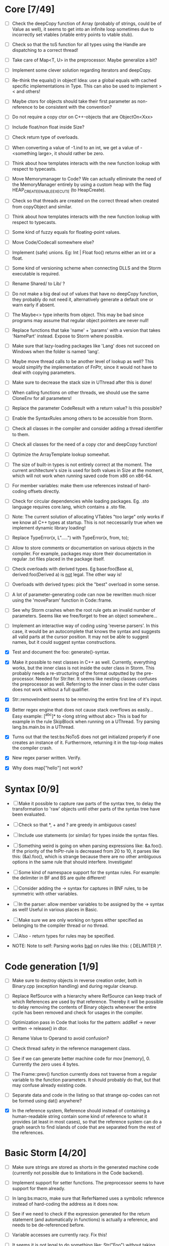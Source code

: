 * Core [7/49]

 - [ ] Check the deepCopy function of Array (probably of strings, could be of Value as well), it seems to get into an
   infinite loop sometimes due to incorrectly set vtables (vtable entry points to vtable stub).

 - [ ] Check so that the toS function for all types using the Handle are dispatching to a correct thread!

 - [ ] Take care of Map<T, U> in the preprocessor. Maybe generalize a bit?

 - [ ] Implement some clever solution regarding iterators and deepCopy.

 - [ ] Re-think the equals() in object! Idea: use a global equals with cached specific implementations in Type. This
   can also be used to implement > < and others!

 - [ ] Maybe ctors for objects should take their first parameter as non-reference to be consistent with the convention?

 - [ ] Do not require a copy ctor on C++-objects that are ObjectOn<Xxx>

 - [ ] Include float/non float inside Size?

 - [ ] Check return type of overloads.

 - [ ] When converting a value of -1.ind to an int, we get a value of -<something large>, it should rather be zero.

 - [ ] Think about how templates interacts with the new function lookup with respect to typecasts.

 - [ ] Move Memorymanager to Code? We can actually elliminate the need of the MemoryManager entirely by using a custom heap
   with the flag HEAP_CREATE_ENABLE_EXECUTE (to HeapCreate).

 - [ ] Check so that threads are created on the correct thread when created from copyObject and similar.

 - [ ] Think about how templates interacts with the new function lookup with respect to typecasts.

 - [ ] Some kind of fuzzy equals for floating-point values.

 - [ ] Move Code/Codecall somewhere else?

 - [ ] Implement (safe) unions. Eg: Int | Float foo() returns either an int or a float.

 - [ ] Some kind of versioning scheme when connecting DLLS and the Storm executable is required.

 - [ ] Rename Shared/ to Lib/ ?

 - [ ] Do not make a big deal out of values that have no deepCopy function, they probably do not need it,
   alternatively generate a default one or warn early if absent.

 - [ ] The Maybe<> type inherits from object. This may be bad since programs may assume that regular object pointers are never null!

 - [ ] Replace functions that take 'name' + 'params' with a version that takes 'NamePart' instead. Expose to Storm where possible.

 - [ ] Make sure that lazy-loading packages like 'Lang' does not succeed on Windows when the folder is named 'lang'.

 - [ ] Maybe move thread calls to be another level of lookup as well? This would simplify the implementation of FnPtr,
   since it would not have to deal with copying parameters.

 - [ ] Make sure to decrease the stack size in UThread after this is done!

 - [ ] When calling functions on other threads, we should use the same CloneEnv for all parameters!

 - [ ] Replace the parameter CodeResult with a return value? Is this possible?

 - [ ] Enable the SyntaxRules among others to be accessible from Storm.

 - [ ] Check all classes in the compiler and consider adding a thread identifier to them.

 - [ ] Check all classes for the need of a copy ctor and deepCopy function!

 - [ ] Optimize the ArrayTemplate lookup somewhat.

 - [ ] The size of built-in types is not entirely correct at the moment. The current architecture's size is
   used for both values in Size at the moment, which will not work when running saved code from x86 on x86-64.

 - [ ] For member variables: make them use references instead of hard-coding offsets directly.

 - [ ] Check for circular dependencies while loading packages. Eg. .sto language requires core.lang, which contains a .sto file.

 - [ ] Note: The current solution of allocating VTables "too large" only works if we know all C++ types at startup. This
   is not neccessarily true when we implement dynamic library loading!

 - [ ] Replace TypeError(x, L".....") with TypeError(x, from, to);

 - [ ] Allow to store comments or documentation on various objects in the compiler. For example, packages
   may store their documentation in regular .txt files placed in the package itself.

 - [ ] Check overloads with derived types. Eg base:foo(Base a), derived:foo(Derived a) is _not_ legal. The other way is!

 - [ ] Overloads with derived types: pick the "best" overload in some sense.

 - [ ] A lot of parameter-generating code can now be rewritten much nicer using the 'moveParam' function in Code::frame.

 - [ ] See why Storm crashes when the root rule gets an invalid number of parameters. Seems like we free/forget to free an
   object somewhere...

 - [ ] Implement an interactive way of coding using 'reverse parsers'. In this case, it would be an autocomplete that
   knows the syntax and suggests all valid parts at the cursor position. It may not be able to suggest names, but it 
   could suggest syntax constructions.

 - [X] Test and document the foo: generate()-syntax.

 - [X] Make it possible to nest classes in C++ as well. Currently, everything works, but the inner class is not inside the
   outer class in Storm. This probably needs a re-structuring of the format outputted by the pre-processor. Needed for 
   Str:Iter. It seems like nesting classes confuses the preprocessor as well. Referring to the inner class in the outer class
   does not work without a full qualifier.

 - [X] Str::removeIndent seems to be removing the entire first line of it's input.

 - [X] Better regex engine that does not cause stack overflows as easily... Easy example: [^abc]* to <long string without abc>
   This is bad for example in the rule SkipBlock when running on a UThread. Try parsing lang.bs.main.bs in a UThread.

 - [X] Turns out that the test:bs:NoToS does not get initialized properly if one creates an instance of
   it. Furthermore, returning it in the top-loop makes the compiler crash.

 - [X] New regex parser written. Verify.

 - [X] Why does map["hello"] not work?
* Syntax [0/9]

 - [ ] Make it possible to capture raw parts of the syntax tree, to delay the transformation to 'raw'
   objects until other parts of the syntax tree have been evaluated.

 - [ ] Check so that *, + and ? are greedy in ambiguous cases!

 - [ ] Include use statements (or similar) for types inside the syntax files.

 - [ ] Something weird is going on when parsing expressions like: &a.foo(). If the priority of the
   fnPtr-rule is decreased from 20 to 10, it parses like this: (&a).foo(), which is strange because
   there are no other ambiguous options in the same rule that should interfere. Investigate!

 - [ ] Some kind of namespace support for the syntax rules. For example: the delimiter in BF and BS are quite different!

 - [ ] Consider adding the -> syntax for captures in BNF rules, to be symmetric with other variables.

 - [ ] In the parser: allow member variables to be assigned by the -> syntax as well! Useful in various places
   in Basic.

 - [ ] Make sure we are only working on types either specified as belonging to the compiler thread or no thread.

 - [ ] Also - return types for rules may be specified.

 - NOTE: Note to self: Parsing works _bad_ on rules like this: ( DELIMITER )*.

* Code generation [1/9]

 - [ ] Make sure to destroy objects in reverse creation order, both in Binary.cpp (exception handling) and
   during regular cleanup.

 - [ ] Replace RefSource with a hierarchy where RefSource can keep track of which References are used by
   that reference. Thereby it will be possible to delay removing the contents of Binary objects
   whenever the entire cycle has been removed and check for usages in the compiler.

 - [ ] Optimization pass in Code that looks for the pattern: addRef -> never written -> release() in dtor.

 - [ ] Rename Value to Operand to avoid confusion?

 - [ ] Check thread safety in the reference management class.

 - [ ] See if we can generate better machine code for mov [memory], 0. Currently the zero uses 4 bytes.

 - [ ] The Frame::prev() function currently does not traverse from a regular variable to the function parameters.
   It should probably do that, but that may confuse already existing code.

 - [ ] Separate data and code in the listing so that strange op-codes can not be formed using dat() anywhere?

 - [X] In the reference system, Reference should instead of containing a human-readable string contain some kind
   of reference to what it provides (at least in most cases), so that the reference system can do a graph
   search to find islands of code that are separated from the rest of the references.

* Basic Storm [4/20]

 - [ ] Make sure strings are stored as shorts in the generated machine code (currently not possible due to
   limitations in the Code backend).

 - [ ] Implement support for setter functions. The preprocessor seems to have support for them already.

 - [ ] In lang:bs:macro, make sure that ReferNamed uses a symbolic reference instead of hard-coding the address
   as it does now.

 - [ ] See if we need to check if the expression generated for the return statement (and automatically 
   in functions) is actually a reference, and needs to be de-referenced before.

 - [ ] Variable accesses are currently racy. Fix this!

 - [ ] It seems it is not legal to do something like: Str("Foo") without taking care of the return value.

 - [ ] Remove the special TypeName class, use the general Name instead.

 - [ ] Implement proper typechecking for the array initialization literal, now the error messages generated when
   using these are really bad.

 - [ ] check the lifetime of temporary objects! It is currently too long (same as the enclosing block, should
   be something like the same statement instead).

 - [ ] The shorthand for function pointers (fn()->v) is ambiguous when used with maybe, like: fn()->Foo?

 - [ ] Operators should not only look for the operator in the currently visible scope, but also in the
   scope where the lhs and rhs types have been defined.

 - [ ] Allow function pointers (that are not ambiguous) to be specified without their formal parameter types.

 - [ ] Allow the dot operator to be used as scope resolution as well (maybe another in BS? like in cpp?)

 - [ ] Exceptions while running copy-constructors to functions may cause leaks at the moment, since Code does not
   support attaching exception handlers to the values we have copied with fnParam.

 - [ ] The # operator may behave slightly odd if someone overrides the core:StrBuf class locally, fix this by resolving
   packages from the root always (not urgent).

 - [ ] Synonymous to unless (x as Foo) that evaluates to the result or returns, eg. var x = x as Foo or return 3;

 - [X] Inverse to the if (x as Foo) statement. Maybe: unless (x as Foo) return 3;

 - [X] A shorthand for doing 'if (x)' and 'if (x as Foo)' on things inside another object would be nice, maybe
   'if (y = x.y)' and 'if (y = x.y as Foo)'?

 - [X] Implement proper type-checking for return. Ie, expressions in which a return occurs should return a special
   type indicating that they do not return any value, and that they therefore should not generate an ambiguous type
   in eg. if-statements.

 - [X] Implement return.

* Gui [0/3]

 - [ ] The 'close after x seconds' operation used in test:ui:main does not seem to work twice in a single session.

 - [ ] Think about the threading model. Is it possibe (and a good idea) to create new UThreads for new messages, so that
   a bad message handler does not block everything? This could interfere with Win32:s expectations (lots of global state).

 - [ ] Currently: parts of the message loop may be executed from other UThreads than the intended one (possibly interleaving),
   which could confuse parts of the Win32-api. This is caused by calling Create for example.

* Others [0/5]
 - [ ] Make sure that the Lib/ directory is created if needed during initial builds.

 - [ ] Verify that exceptions thrown in constructors are actually correctly propagated. Calling create1<DbgVal>(null) does
   not crash for some reason...

 - [ ] Check exceptions in UThreads!

 - [ ] Remove Printable::toS(), use the global toS() instead?

 - [ ] Fix casing of StdAfx to stdafx in some files.

* Future DSL:s [0/4]

 - [ ] SQL

 - [ ] Parallel computing language, implemented using OpenCL or DirectCompute.

 - [ ] Layout language

 - [ ] Reactive programming

* Future test cases [0/2]

 - [ ] Extend a class with an inlined function, and override that function.

 - [ ] Compilation error in a function => ensure so that the next invocation returns the same error.

